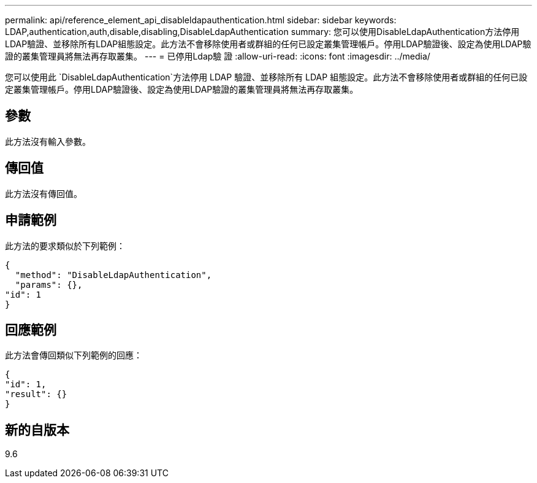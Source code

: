 ---
permalink: api/reference_element_api_disableldapauthentication.html 
sidebar: sidebar 
keywords: LDAP,authentication,auth,disable,disabling,DisableLdapAuthentication 
summary: 您可以使用DisableLdapAuthentication方法停用LDAP驗證、並移除所有LDAP組態設定。此方法不會移除使用者或群組的任何已設定叢集管理帳戶。停用LDAP驗證後、設定為使用LDAP驗證的叢集管理員將無法再存取叢集。 
---
= 已停用Ldap驗 證
:allow-uri-read: 
:icons: font
:imagesdir: ../media/


[role="lead"]
您可以使用此 `DisableLdapAuthentication`方法停用 LDAP 驗證、並移除所有 LDAP 組態設定。此方法不會移除使用者或群組的任何已設定叢集管理帳戶。停用LDAP驗證後、設定為使用LDAP驗證的叢集管理員將無法再存取叢集。



== 參數

此方法沒有輸入參數。



== 傳回值

此方法沒有傳回值。



== 申請範例

此方法的要求類似於下列範例：

[listing]
----
{
  "method": "DisableLdapAuthentication",
  "params": {},
"id": 1
}
----


== 回應範例

此方法會傳回類似下列範例的回應：

[listing]
----
{
"id": 1,
"result": {}
}
----


== 新的自版本

9.6

